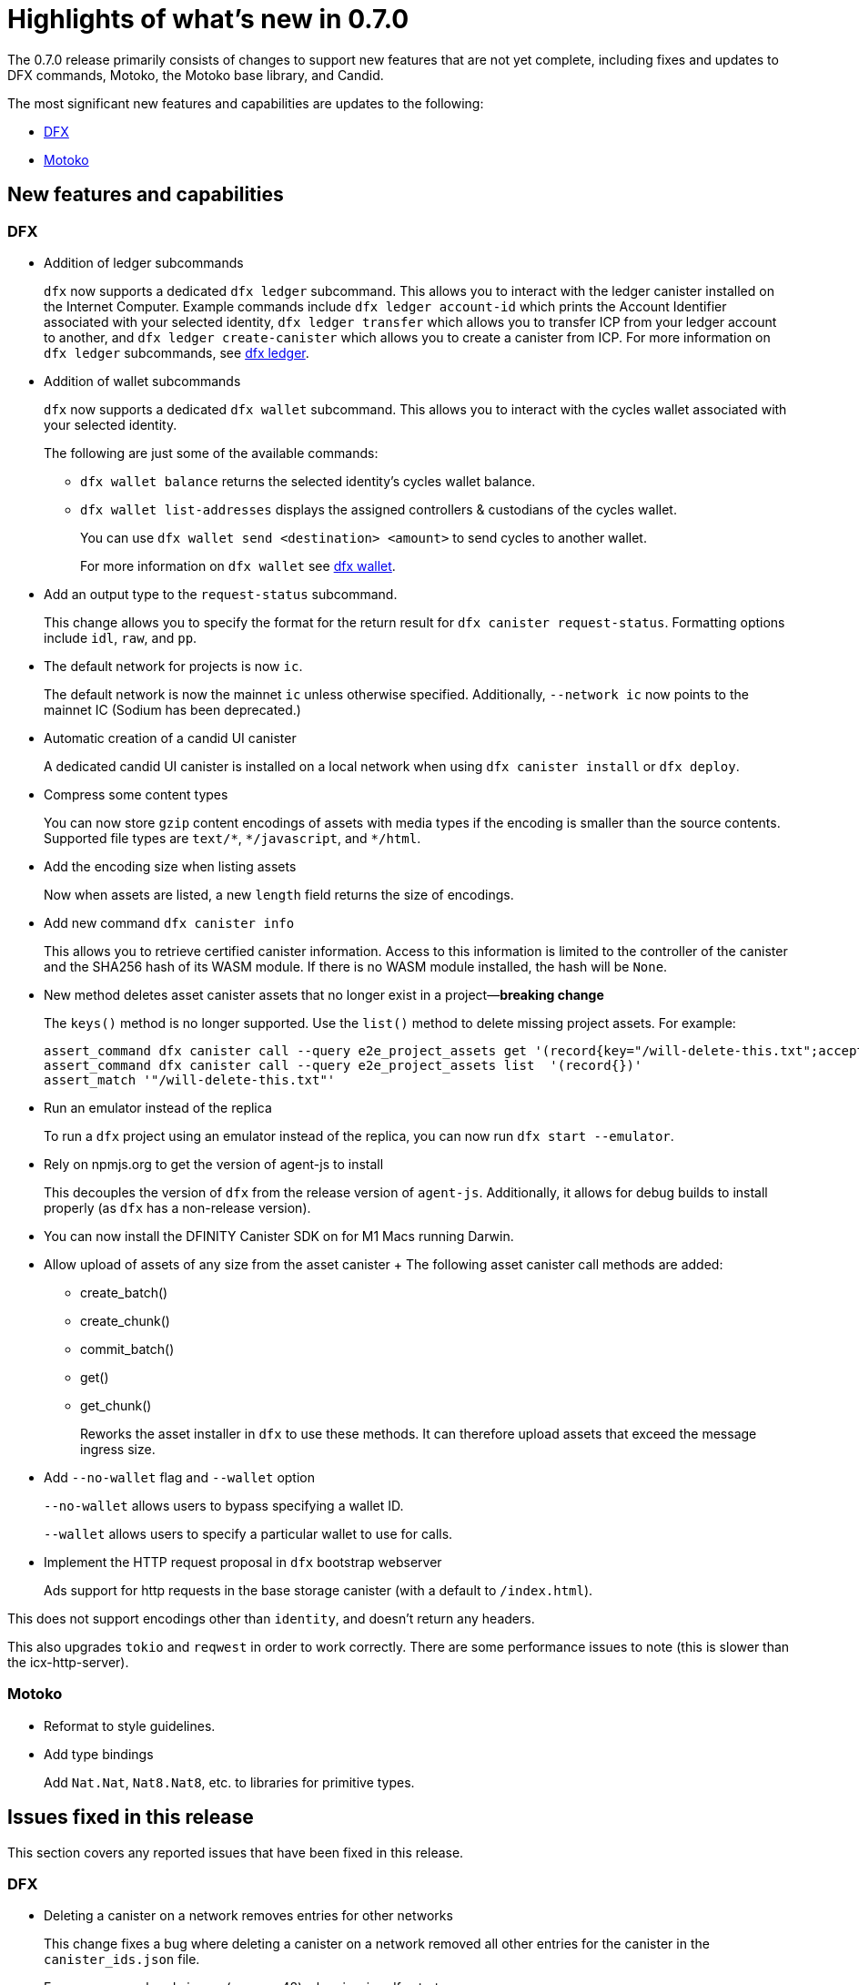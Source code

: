 = Highlights of what's new in {release}
:description: DFINITY Canister Software Development Kit Release Notes
:proglang: Motoko
:platform: Internet Computer platform
:IC: Internet Computer
:company-id: DFINITY
:sdk-short-name: DFINITY Canister SDK
:sdk-long-name: DFINITY Canister Software Development Kit (SDK)
:release: 0.7.0
ifdef::env-github,env-browser[:outfilesuffix:.adoc]

The {release} release primarily consists of changes to support new features that are not yet complete, including fixes and updates to DFX commands, {proglang}, the {proglang} base library, and Candid.

The most significant new features and capabilities are updates to the following:

* <<DFX,DFX>>
* <<Motoko,Motoko>>

== New features and capabilities

=== DFX

* Addition of ledger subcommands
+
`+dfx+` now supports a dedicated `dfx ledger` subcommand. This allows you to interact with the ledger
canister installed on the Internet Computer. Example commands include `dfx ledger account-id` which
prints the Account Identifier associated with your selected identity, `dfx ledger transfer` which
allows you to transfer ICP from your ledger account to another, and `dfx ledger create-canister` which
allows you to create a canister from ICP.
For more information on `+dfx ledger+` subcommands, see link:../developers-guide/cli-reference/dfx-ledger{outfilesuffix}[dfx ledger].

* Addition of wallet subcommands
+
`+dfx+` now supports a dedicated `dfx wallet` subcommand. This allows you to interact with the cycles wallet associated with your selected identity. 
+
The following are just some of the available commands:
+
** `+dfx wallet balance+` returns the selected identity's cycles wallet balance.
+
** `+dfx wallet list-addresses+` displays the assigned controllers & custodians of the cycles wallet.
+ 
You can use `dfx wallet send <destination> <amount>`
to send cycles to another wallet.
+
For more information on `+dfx wallet+` see link:../developers-guide/cli-reference/dfx-wallet{outfilesuffix}[dfx wallet].

* Add an output type to the `+request-status+` subcommand.
+
This change allows you to specify the format for the return result for `+dfx canister request-status+`. Formatting options include `+idl+`, `+raw+`, and `+pp+`. 

* The default network for projects is now `ic`.
+
The default network is now the mainnet `+ic+` unless otherwise specified.  Additionally, `+--network ic+` now points to the mainnet IC (Sodium has been deprecated.)

* Automatic creation of a candid UI canister
+
A dedicated candid UI canister is installed on a local network when using `+dfx canister install+` or `+dfx deploy+`.

* Compress some content types
+
You can now store `+gzip+` content encodings of assets with media types if the encoding is smaller than the source contents. Supported file types are `+text/*+`, `+*/javascript+`, and `+*/html+`.

* Add the encoding size when listing assets
+
Now when assets are listed, a new `+length+` field returns the size of encodings. 

* Add new command `+dfx canister info+`
+
This allows you to retrieve certified canister information. Access to this information is limited to the controller of the canister and the SHA256 hash of its WASM module. If there is no WASM module installed, the hash will be `+None+`.

* New method deletes asset canister assets that no longer exist in a project—*breaking change*
+
The `+keys()+` method is no longer supported. Use the `+list()+` method to delete missing project assets. For example:
+
[source,bash]
----
assert_command dfx canister call --query e2e_project_assets get '(record{key="/will-delete-this.txt";accept_encodings=vec{"identity"}})'
assert_command dfx canister call --query e2e_project_assets list  '(record{})'
assert_match '"/will-delete-this.txt"'
----
* Run an emulator instead of the replica
+
To run a `+dfx+` project using an emulator instead of the replica, you can now run `+dfx start --emulator+`. 
* Rely on npmjs.org to get the version of agent-js to install
+
This decouples the version of `+dfx+` from the release version of `+agent-js+`. Additionally, it allows for debug builds to install properly (as `+dfx+` has a non-release version).
* You can now install the DFINITY Canister SDK on for M1 Macs running Darwin. 
* Allow upload of assets of any size from the asset canister
+ The following asset canister call methods are added:
** create_batch()
** create_chunk()
** commit_batch()
** get()
** get_chunk()
+
Reworks the asset installer in `+dfx+` to use these methods. It can therefore upload assets that exceed the message ingress size.
* Add `+--no-wallet+` flag and `+--wallet+` option
+
`+--no-wallet+` allows users to bypass specifying a wallet ID.  
+
`+--wallet+` allows users to specify a particular wallet to use for calls. 
* Implement the HTTP request proposal in `+dfx+` bootstrap webserver
+
Ads support for http requests in the base storage canister (with a default to `+/index.html+`).

This does not support encodings other than `+identity+`, and doesn't return any headers. 

This also upgrades `+tokio+` and `+reqwest+` in order to work correctly. There are some performance issues to note (this is slower than the icx-http-server).

=== Motoko

* Reformat to style guidelines.

* Add type bindings 
+
Add `+Nat.Nat+`, `+Nat8.Nat8+`, etc. to libraries for primitive types.


== Issues fixed in this release

This section covers any reported issues that have been fixed in this release.

=== DFX

* Deleting a canister on a network removes entries for other networks
+
This change fixes a bug where deleting a canister on a network removed all other entries for the canister in the `+canister_ids.json+` file.

* Error message: already in use (os error 48) when issuing dfx start.
+
This fixes an error which occurred when starting a replica soon after stopping it.

* The `+dfx new+` command should not require `+node+`
+
This fixes the inability to use the `+dfx new+` command to create projects on machines that do not have `+node.js+` installed. 

* Missing webpack.config plugin
+
This adds the missing ProvidePlugin to webpack.config for new projects. 

* Allow new projects assets to contain non-utf8 files
+
Previously assets were forced to be valid UTF-8 strings. After this change if a string cannot be converted, in-place variable replacements are ignored.

=== Motoko

* No longer confused by distinct, but eponymous, type definitions.

* Numbers of eponymous types and specializations from 1 (not 2)

* Avoids long chains of type equalities by normalizing before translation

//== Known issues and limitations

//This section covers any known issues or limitations that might affect how you work with the {sdk-short-name} in specific environments or scenarios.



